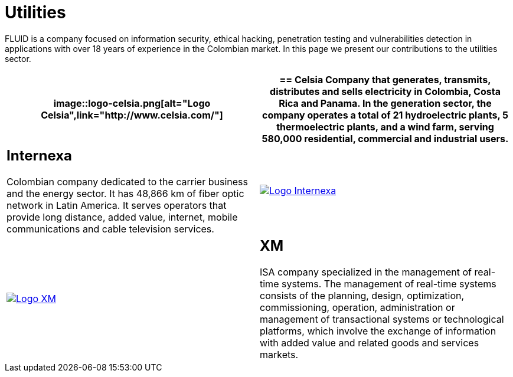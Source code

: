 :slug: customers/utilities/
:category: customers
:description: FLUID is a company focused on information security, ethical hacking, penetration testing and vulnerabilities detection in applications with over 18 years of experience in the Colombian market. In this page we present our contributions to the utilities sector.
:keywords: FLUID, Utilities, Security, Ethical Hacking, Information, Pentesting.
:translate: clientes/energia/

= Utilities

{description}

[role="energia tb-alt"]
[cols=2, frame="none"]
|====
a|image::logo-celsia.png[alt="Logo Celsia",link="http://www.celsia.com/"]

a|== Celsia

Company that generates, transmits, distributes and sells electricity
in Colombia, Costa Rica and Panama.
In the generation sector,
the company operates a total of +21+ hydroelectric plants,
+5+ thermoelectric plants,
and a wind farm, serving +580,000 residential+, commercial and industrial users.

a|== Internexa

Colombian company dedicated to the carrier business and the energy sector.
It has +48,866+ km of fiber optic network in Latin America.
It serves operators that provide long distance,
added value, internet, mobile communications and cable television services.

a|image::logo-internexa.png[alt="Logo Internexa",link="http://www.internexa.com/SitePages/Inicio.aspx"]

a|image::logo-xm.png[alt="Logo XM",link="https://www.xm.com.co/corporativo/Paginas/Nuestra-empresa/quienes-somos.aspx"]

a|== XM

+ISA+ company specialized in the management of real-time systems.
The management of real-time systems consists of the planning,
design, optimization, commissioning, operation, administration
or management of transactional systems or technological platforms,
which involve the exchange of information with added value
and related goods and services markets.

|====
